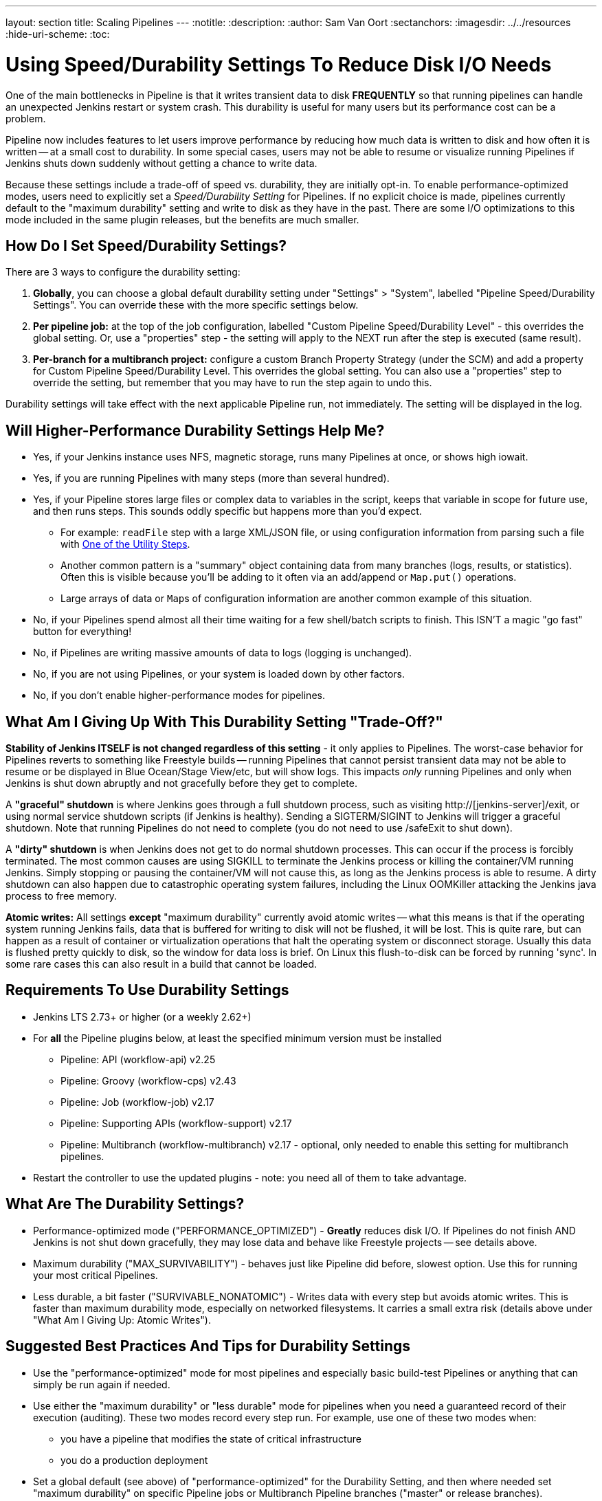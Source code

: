 ---
layout: section
title: Scaling Pipelines
---
ifdef::backend-html5[]
:notitle:
:description:
:author: Sam Van Oort
:sectanchors:
ifdef::env-github[:imagesdir: ../resources]
ifndef::env-github[:imagesdir: ../../resources]
:hide-uri-scheme:
:toc:
endif::[]

= Using Speed/Durability Settings To Reduce Disk I/O Needs

One of the main bottlenecks in Pipeline is that it writes transient data to disk *FREQUENTLY* so that running pipelines can handle an unexpected Jenkins restart or system crash. This durability is useful for many users but its performance cost can be a problem.

Pipeline now includes features to let users improve performance by reducing how much data is written to disk and how often it is written -- at a small cost to durability.  In some special cases, users may not be able to resume or visualize running Pipelines if Jenkins shuts down suddenly without getting a chance to write data.

Because these settings include a trade-off of speed vs. durability, they are initially opt-in.  To enable performance-optimized modes, users need to explicitly set a _Speed/Durability Setting_ for Pipelines.  If no explicit choice is made, pipelines currently default to the "maximum durability" setting and write to disk as they have in the past.  There are some I/O optimizations to this mode included in the same plugin releases, but the benefits are much smaller.

== How Do I Set Speed/Durability Settings?
There are 3 ways to configure the durability setting:

. *Globally*, you can choose a global default durability setting under "Settings" > "System", labelled "Pipeline Speed/Durability Settings".  You can override these with the more specific settings below.

. *Per pipeline job:* at the top of the job configuration, labelled "Custom Pipeline Speed/Durability Level" - this overrides the global setting.  Or, use a "properties" step - the setting will apply to the NEXT run after the step is executed (same result).

. *Per-branch for a multibranch project:* configure a custom Branch Property Strategy (under the SCM) and add a property for Custom Pipeline Speed/Durability Level.  This overrides the global setting. You can also use a "properties" step to override the setting, but remember that you may have to run the step again to undo this.

Durability settings will take effect with the next applicable Pipeline run, not immediately.  The setting will be displayed in the log.

== Will Higher-Performance Durability Settings Help Me?
* Yes, if your Jenkins instance uses NFS, magnetic storage, runs many Pipelines at once, or shows high iowait.
* Yes, if you are running Pipelines with many steps (more than several hundred).
* Yes, if your Pipeline stores large files or complex data to variables in the script, keeps that variable in scope for future use, and then runs steps.  This sounds oddly specific but happens more than you'd expect.
** For example: `readFile` step with a large XML/JSON file, or using configuration information from parsing such a file with link:/doc/pipeline/steps/pipeline-utility-steps/#code-readjson-code-read-json-from-files-in-the-workspace[One of the Utility Steps].
** Another common pattern is a "summary" object containing data from many branches (logs, results, or statistics). Often this is visible because you'll be adding to it often via an add/append or `Map.put()` operations.
** Large arrays of data or ``Map``s of configuration information are another common example of this situation.
* No, if your Pipelines spend almost all their time waiting for a few shell/batch scripts to finish.  This ISN'T a magic "go fast" button for everything!
* No, if Pipelines are writing massive amounts of data to logs (logging is unchanged).
* No, if you are not using Pipelines, or your system is loaded down by other factors.
* No, if you don't enable higher-performance modes for pipelines.

== What Am I Giving Up With This Durability Setting "Trade-Off?"

*Stability of Jenkins ITSELF is not changed regardless of this setting* - it only applies to Pipelines.  The worst-case behavior for Pipelines reverts to something like Freestyle builds -- running Pipelines that cannot persist transient data may not be able to resume or be displayed in Blue Ocean/Stage View/etc, but will show logs.  This impacts _only_ running Pipelines and only when Jenkins is shut down abruptly and not gracefully before they get to complete.

A *"graceful" shutdown* is where Jenkins goes through a full shutdown process, such as visiting http://[jenkins-server]/exit,  or using normal service shutdown scripts (if Jenkins is healthy).  Sending a SIGTERM/SIGINT to Jenkins will trigger a graceful shutdown.  Note that running Pipelines do not need to complete (you do not need to use /safeExit to shut down).

A *"dirty" shutdown* is when Jenkins does not get to do normal shutdown processes. This can occur if the process is forcibly terminated.  The most common causes are using SIGKILL to terminate the Jenkins process or killing the container/VM running Jenkins.  Simply stopping or pausing the container/VM will not cause this, as long as the Jenkins process is able to resume.
A dirty shutdown can also happen due to catastrophic operating system failures, including the Linux OOMKiller attacking the Jenkins java process to free memory.

*Atomic writes:* All settings *except* "maximum durability" currently avoid atomic writes -- what this means is that if the operating system running Jenkins fails, data that is buffered for writing to disk will not be flushed, it will be lost.  This is quite rare, but can happen as a result of container or virtualization operations that halt the operating system or disconnect storage.  Usually this data is flushed pretty quickly to disk, so the window for data loss is brief.  On Linux this flush-to-disk can be forced by running 'sync'.  In some rare cases this can also result in a build that cannot be loaded.

== Requirements To Use Durability Settings

* Jenkins LTS 2.73+ or higher (or a weekly 2.62+)
* For *all* the Pipeline plugins below, at least the specified minimum version must be installed
    - Pipeline: API (workflow-api) v2.25
    - Pipeline: Groovy (workflow-cps) v2.43
    - Pipeline: Job (workflow-job) v2.17
    - Pipeline: Supporting APIs (workflow-support) v2.17
    - Pipeline: Multibranch (workflow-multibranch) v2.17 - optional, only needed to enable this setting for multibranch pipelines.
* Restart the controller to use the updated plugins - note: you need all of them to take advantage.


== What Are The Durability Settings?

* Performance-optimized mode ("PERFORMANCE_OPTIMIZED") - *Greatly* reduces disk I/O.  If Pipelines do not finish AND Jenkins is not shut down gracefully, they may lose data and behave like Freestyle projects -- see details above.

* Maximum durability ("MAX_SURVIVABILITY") - behaves just like Pipeline did before, slowest option.  Use this for running your most critical Pipelines.

* Less durable, a bit faster ("SURVIVABLE_NONATOMIC") - Writes data with every step but avoids atomic writes. This is faster than maximum durability mode, especially on networked filesystems.  It carries a small extra risk (details above under "What Am I Giving Up: Atomic Writes").

== Suggested Best Practices And Tips for Durability Settings

* Use the "performance-optimized" mode for most pipelines and especially basic build-test Pipelines or anything that can simply be run again if needed.
* Use either the "maximum durability" or "less durable" mode for pipelines when you need a guaranteed record of their execution (auditing). These two modes record every step run. For example, use one of these two modes when:
** you have a pipeline that modifies the state of critical infrastructure
** you do a production deployment
* Set a global default (see above) of "performance-optimized" for the Durability Setting, and then where needed set "maximum durability" on specific Pipeline jobs or Multibranch Pipeline branches ("master" or release branches).
* You can force a Pipeline to persist data by pausing it.

== Other Scaling Suggestions

* Use @NonCPS-annotated functions for more complex work. This means more involved processing, logic, and transformations. This lets you leverage additional Groovy & functional features for more powerful, concise, and performant code.
** This still runs on controller so be aware of complexity of the work, but is much faster than native Pipeline code because it doesn’t provide durability and uses a faster execution model. Still, be mindful of the CPU cost and offload to executors when the cost becomes too high.
** @NonCPS functions can use a much broader subset of the Groovy language, such as iterators and functional features, which makes them more terse and fast to write.
** @NonCPS functions *should not use* Pipeline steps internally, however you can store the result of a Pipeline step to a variable and use it that as the input to a @NonCPS function.
*** *Gotcha*: It’s not guaranteed that use of a step will generate an error (there is an open RFE to implement that), but you should not rely on that behavior. You may see improper handling of exceptions.
** While normal Pipeline is restricted to serializable local variables, @NonCPS functions can use more complex, nonserializable types internally (for example regex matchers, etc). Parameters and return types should still be Serializable, however.
*** *Gotcha*: improper usages are not guaranteed to raise an error with normal Pipeline (optimizations may mask the issue), but it is unsafe to rely on this behavior.
** *General Gotcha*: when using running @NonCPS functions, the actual error can sometimes be swallowed by pipeline creating a confusing error message. Combat this by using a `try/catch` block and potentially using an `echo` to plain text print the error message in the `catch`
* *Whenever possible, run Jenkins with fast SSD-backed storage and not hard drives.  This can make a _huge_ difference.*
* In general try to fit the tool to the job.  Consider writing short Shell/Batch/Groovy/Python scripts when running a complex process using a build agent.  Good examples include processing data, communicating interactively with REST APIs, and parsing/templating larger XML or JSON files.  The `sh` and `bat` steps are helpful to invoke these, especially with `returnStdout: true` to return the output from this script and save it as a variable (Scripted Pipeline).
** The Pipeline DSL is not designed for arbitrary networking and computation tasks - it is intended for CI/CD scripting.
* Use the latest versions of the Pipeline plugins and Script Security, if applicable.  These include regular performance improvements.
* Try to simplify Pipeline code by reducing the number of steps run and using simpler Groovy code for Scripted Pipelines.
* Consolidate sequential steps of the same type if you can, for example by using one Shell step to invoke a helper script rather than running many steps.
* Try to limit the amount of data written to logs by Pipelines.  If you are writing several MB of log data, such as from a build tool, consider instead writing this to an external file, compressing it, and archiving it as a build artifact.
* When using Jenkins with more than 6 GB of heap use the link:/blog/2016/11/21/gc-tuning/[suggested garbage collection tuning options] to minimize garbage collection pause times and overhead.


